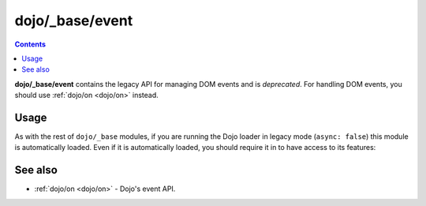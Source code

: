 .. _dojo/_base/event:

================
dojo/_base/event
================

.. contents ::
  :depth: 2

**dojo/_base/event** contains the legacy API for managing DOM events and is *deprecated*.  For handling DOM events, 
you should use :ref:`dojo/on <dojo/on>` instead.

Usage
=====

As with the rest of ``dojo/_base`` modules, if you are running the Dojo loader in legacy mode (``async: false``) this 
module is automatically loaded.  Even if it is automatically loaded, you should require it in to have access to its 
features:

.. js ::

  require(["dojo/_base/event"], function(event){
    // event now contains the modules features
  });


See also
========

* :ref:`dojo/on <dojo/on>` - Dojo's event API.
